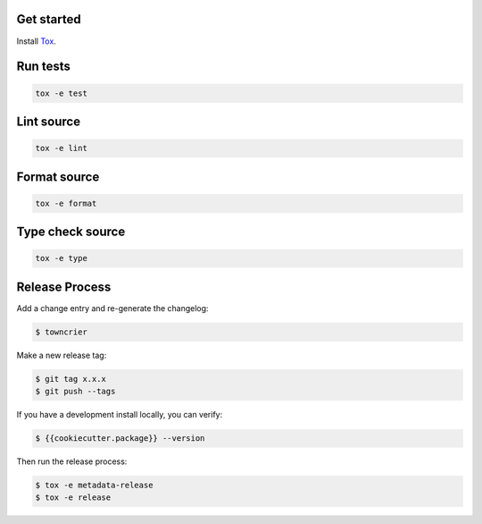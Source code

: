 Get started
-----------

Install `Tox`_.

.. _tox: http://tox.readthedocs.io/

Run tests
---------

.. code-block:: bash

    tox -e test

Lint source
-----------

.. code-block:: bash

    tox -e lint

Format source
-------------

.. code-block:: bash

    tox -e format

Type check source
-----------------

.. code-block:: bash

    tox -e type

Release Process
---------------

Add a change entry and re-generate the changelog:

.. code-block:: bash

    $ towncrier

Make a new release tag:

.. code-block:: bash

    $ git tag x.x.x
    $ git push --tags

If you have a development install locally, you can verify:

.. code-block:: bash

    $ {{cookiecutter.package}} --version

Then run the release process:

.. code-block:: bash

    $ tox -e metadata-release
    $ tox -e release
